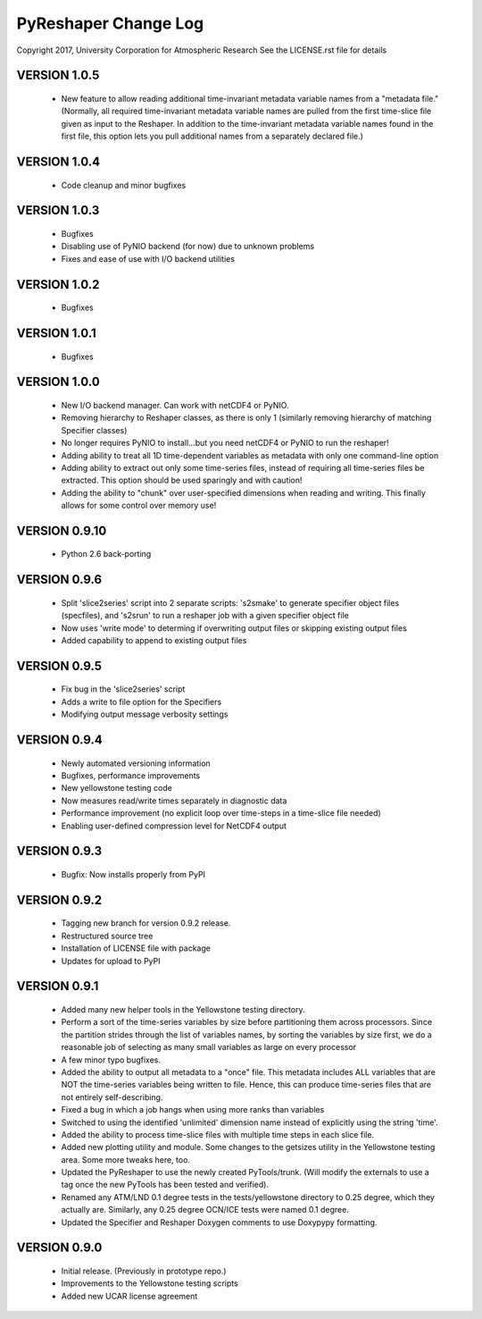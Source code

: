 PyReshaper Change Log
=====================

Copyright 2017, University Corporation for Atmospheric Research
See the LICENSE.rst file for details

VERSION 1.0.5
-------------

 - New feature to allow reading additional time-invariant metadata
   variable names from a "metadata file."  (Normally, all required
   time-invariant metadata variable names are pulled from the first
   time-slice file given as input to the Reshaper.  In addition to
   the time-invariant metadata variable names found in the first
   file, this option lets you pull additional names from a separately
   declared file.)

VERSION 1.0.4
-------------

 - Code cleanup and minor bugfixes
 
VERSION 1.0.3
-------------

 - Bugfixes
 - Disabling use of PyNIO backend (for now) due to unknown problems
 - Fixes and ease of use with I/O backend utilities
 
VERSION 1.0.2
-------------

 - Bugfixes
 
VERSION 1.0.1
-------------

 - Bugfixes

VERSION 1.0.0
-------------

 - New I/O backend manager.  Can work with netCDF4 or PyNIO.
 - Removing hierarchy to Reshaper classes, as there is only 1 (similarly
   removing hierarchy of matching Specifier classes)
 - No longer requires PyNIO to install...but you need netCDF4 or PyNIO to
   run the reshaper!
 - Adding ability to treat all 1D time-dependent variables as metadata
   with only one command-line option
 - Adding ability to extract out only some time-series files, instead of
   requiring all time-series files be extracted.  This option should be
   used sparingly and with caution!
 - Adding the ability to "chunk" over user-specified dimensions when
   reading and writing.  This finally allows for some control over memory
   use!


VERSION 0.9.10
--------------

 - Python 2.6 back-porting


VERSION 0.9.6
-------------

 - Split 'slice2series' script into 2 separate scripts: 's2smake' to generate
   specifier object files (specfiles), and 's2srun' to run a reshaper job
   with a given specifier object file
 - Now uses 'write mode' to determing if overwriting output files or skipping
   existing output files
 - Added capability to append to existing output files


VERSION 0.9.5
-------------

 - Fix bug in the 'slice2series' script
 - Adds a write to file option for the Specifiers
 - Modifying output message verbosity settings


VERSION 0.9.4
-------------

 - Newly automated versioning information
 - Bugfixes, performance improvements
 - New yellowstone testing code
 - Now measures read/write times separately in diagnostic data
 - Performance improvement (no explicit loop over time-steps in a time-slice
   file needed)
 - Enabling user-defined compression level for NetCDF4 output


VERSION 0.9.3
-------------

 - Bugfix: Now installs properly from PyPI


VERSION 0.9.2
-------------

 - Tagging new branch for version 0.9.2 release.
 - Restructured source tree
 - Installation of LICENSE file with package
 - Updates for upload to PyPI


VERSION 0.9.1
-------------
  
 - Added many new helper tools in the Yellowstone testing directory.
 - Perform a sort of the time-series variables by size before partitioning
   them across processors.  Since the partition strides through the list of
   variables names, by sorting the variables by size first, we do a reasonable
   job of selecting as many small variables as large on every processor
 - A few minor typo bugfixes.
 - Added the ability to output all metadata to a "once" file.  This metadata
   includes ALL variables that are NOT the time-series variables being written
   to file.  Hence, this can produce time-series files that are not entirely
   self-describing.
 - Fixed a bug in which a job hangs when using more ranks than variables
 - Switched to using the identified 'unlimited' dimension name instead of
   explicitly using the string 'time'.
 - Added the ability to process time-slice files with multiple time steps
   in each slice file. 
 - Added new plotting utility and module.  Some changes to the getsizes
   utility in the Yellowstone testing area.  Some more tweaks here, too.
 - Updated the PyReshaper to use the newly created PyTools/trunk.  (Will
   modify the externals to use a tag once the new PyTools has been tested and
   verified).
 - Renamed any ATM/LND 0.1 degree tests in the tests/yellowstone directory to 
   0.25 degree, which they actually are.  Similarly, any 0.25 degree OCN/ICE
   tests were named 0.1 degree.
 - Updated the Specifier and Reshaper Doxygen comments to use Doxypypy
   formatting.


VERSION 0.9.0
-------------

 - Initial release.  (Previously in prototype repo.)
 - Improvements to the Yellowstone testing scripts
 - Added new UCAR license agreement
